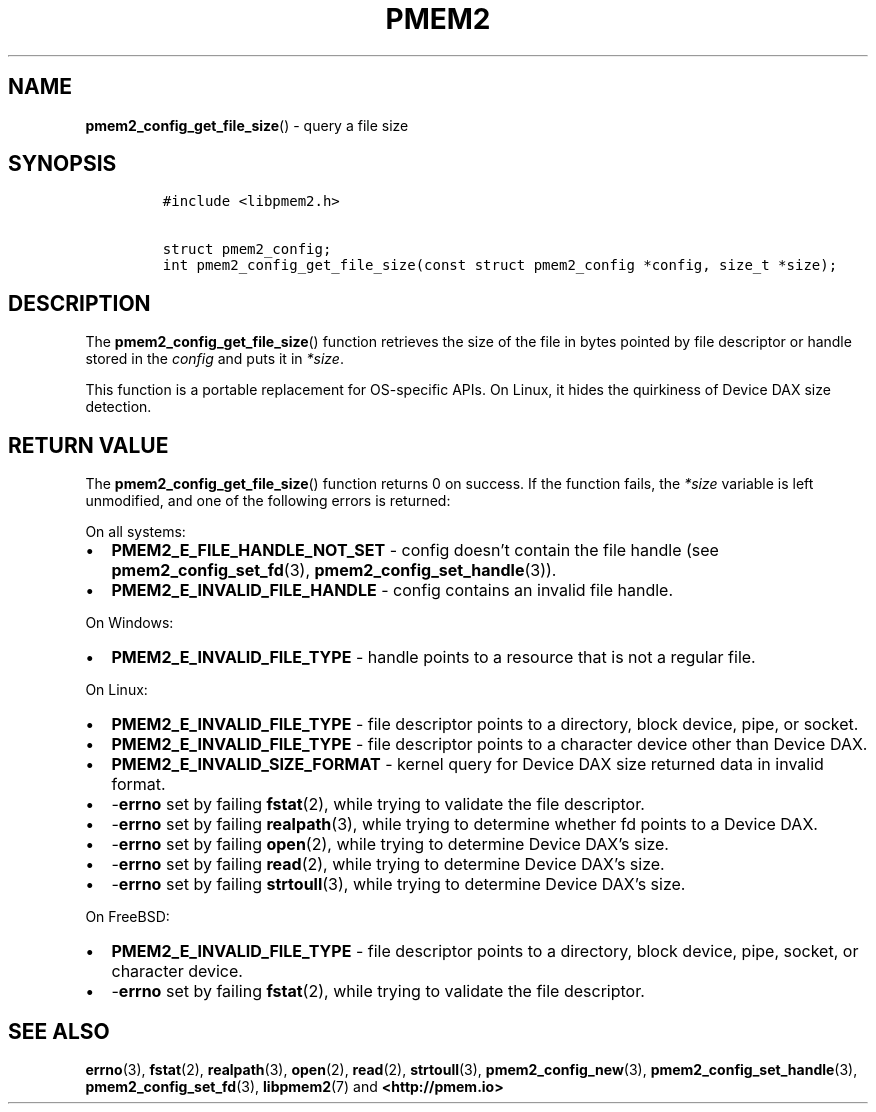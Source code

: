.\" Automatically generated by Pandoc 2.5
.\"
.TH "PMEM2" "3" "2020-01-08" "PMDK - pmem2 API version 1.0" "PMDK Programmer's Manual"
.hy
.\" Copyright 2019, Intel Corporation
.\"
.\" Redistribution and use in source and binary forms, with or without
.\" modification, are permitted provided that the following conditions
.\" are met:
.\"
.\"     * Redistributions of source code must retain the above copyright
.\"       notice, this list of conditions and the following disclaimer.
.\"
.\"     * Redistributions in binary form must reproduce the above copyright
.\"       notice, this list of conditions and the following disclaimer in
.\"       the documentation and/or other materials provided with the
.\"       distribution.
.\"
.\"     * Neither the name of the copyright holder nor the names of its
.\"       contributors may be used to endorse or promote products derived
.\"       from this software without specific prior written permission.
.\"
.\" THIS SOFTWARE IS PROVIDED BY THE COPYRIGHT HOLDERS AND CONTRIBUTORS
.\" "AS IS" AND ANY EXPRESS OR IMPLIED WARRANTIES, INCLUDING, BUT NOT
.\" LIMITED TO, THE IMPLIED WARRANTIES OF MERCHANTABILITY AND FITNESS FOR
.\" A PARTICULAR PURPOSE ARE DISCLAIMED. IN NO EVENT SHALL THE COPYRIGHT
.\" OWNER OR CONTRIBUTORS BE LIABLE FOR ANY DIRECT, INDIRECT, INCIDENTAL,
.\" SPECIAL, EXEMPLARY, OR CONSEQUENTIAL DAMAGES (INCLUDING, BUT NOT
.\" LIMITED TO, PROCUREMENT OF SUBSTITUTE GOODS OR SERVICES; LOSS OF USE,
.\" DATA, OR PROFITS; OR BUSINESS INTERRUPTION) HOWEVER CAUSED AND ON ANY
.\" THEORY OF LIABILITY, WHETHER IN CONTRACT, STRICT LIABILITY, OR TORT
.\" (INCLUDING NEGLIGENCE OR OTHERWISE) ARISING IN ANY WAY OUT OF THE USE
.\" OF THIS SOFTWARE, EVEN IF ADVISED OF THE POSSIBILITY OF SUCH DAMAGE.
.SH NAME
.PP
\f[B]pmem2_config_get_file_size\f[R]() \- query a file size
.SH SYNOPSIS
.IP
.nf
\f[C]
#include <libpmem2.h>

struct pmem2_config;
int pmem2_config_get_file_size(const struct pmem2_config *config, size_t *size);
\f[R]
.fi
.SH DESCRIPTION
.PP
The \f[B]pmem2_config_get_file_size\f[R]() function retrieves the size
of the file in bytes pointed by file descriptor or handle stored in the
\f[I]config\f[R] and puts it in \f[I]*size\f[R].
.PP
This function is a portable replacement for OS\-specific APIs.
On Linux, it hides the quirkiness of Device DAX size detection.
.SH RETURN VALUE
.PP
The \f[B]pmem2_config_get_file_size\f[R]() function returns 0 on
success.
If the function fails, the \f[I]*size\f[R] variable is left unmodified,
and one of the following errors is returned:
.PP
On all systems:
.IP \[bu] 2
\f[B]PMEM2_E_FILE_HANDLE_NOT_SET\f[R] \- config doesn\[cq]t contain the
file handle (see \f[B]pmem2_config_set_fd\f[R](3),
\f[B]pmem2_config_set_handle\f[R](3)).
.IP \[bu] 2
\f[B]PMEM2_E_INVALID_FILE_HANDLE\f[R] \- config contains an invalid file
handle.
.PP
On Windows:
.IP \[bu] 2
\f[B]PMEM2_E_INVALID_FILE_TYPE\f[R] \- handle points to a resource that
is not a regular file.
.PP
On Linux:
.IP \[bu] 2
\f[B]PMEM2_E_INVALID_FILE_TYPE\f[R] \- file descriptor points to a
directory, block device, pipe, or socket.
.IP \[bu] 2
\f[B]PMEM2_E_INVALID_FILE_TYPE\f[R] \- file descriptor points to a
character device other than Device DAX.
.IP \[bu] 2
\f[B]PMEM2_E_INVALID_SIZE_FORMAT\f[R] \- kernel query for Device DAX
size returned data in invalid format.
.IP \[bu] 2
\-\f[B]errno\f[R] set by failing \f[B]fstat\f[R](2), while trying to
validate the file descriptor.
.IP \[bu] 2
\-\f[B]errno\f[R] set by failing \f[B]realpath\f[R](3), while trying to
determine whether fd points to a Device DAX.
.IP \[bu] 2
\-\f[B]errno\f[R] set by failing \f[B]open\f[R](2), while trying to
determine Device DAX\[cq]s size.
.IP \[bu] 2
\-\f[B]errno\f[R] set by failing \f[B]read\f[R](2), while trying to
determine Device DAX\[cq]s size.
.IP \[bu] 2
\-\f[B]errno\f[R] set by failing \f[B]strtoull\f[R](3), while trying to
determine Device DAX\[cq]s size.
.PP
On FreeBSD:
.IP \[bu] 2
\f[B]PMEM2_E_INVALID_FILE_TYPE\f[R] \- file descriptor points to a
directory, block device, pipe, socket, or character device.
.IP \[bu] 2
\-\f[B]errno\f[R] set by failing \f[B]fstat\f[R](2), while trying to
validate the file descriptor.
.SH SEE ALSO
.PP
\f[B]errno\f[R](3), \f[B]fstat\f[R](2), \f[B]realpath\f[R](3),
\f[B]open\f[R](2), \f[B]read\f[R](2), \f[B]strtoull\f[R](3),
\f[B]pmem2_config_new\f[R](3), \f[B]pmem2_config_set_handle\f[R](3),
\f[B]pmem2_config_set_fd\f[R](3), \f[B]libpmem2\f[R](7) and
\f[B]<http://pmem.io>\f[R]
